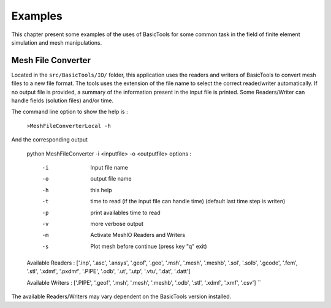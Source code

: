 ********
Examples
********
This chapter present some examples of the uses of BasicTools for some common task in the field of finite element simulation and mesh manipulations.

Mesh File Converter
###################

Located in the ``src/BasicTools/IO/`` folder, this application uses the readers and writers of BasicTools to convert mesh files to a new file format.
The tools uses the extension of the file name to select the correct reader/writer automatically.
If no output file is provided, a summary of the information present in the input file is printed.  
Some Readers/Writer can handle fields (solution files) and/or time.

The command line option to show the help is :


    ``>MeshFileConverterLocal -h``

And the corresponding output

    python  MeshFileConverter -i <inputfile> -o <outputfile>
    options :
       -i    Input file name
       -o    output file name
       -h    this help
       -t    time to read (if the input file can handle time)
             (default last time step is writen)
       -p    print availables time to read 
       -v    more verbose output 
       -m    Activate MeshIO Readers and Writers 
       -s    Plot mesh before continue (press key "q" exit)
    Available Readers :  ['.inp', '.asc', '.ansys', '.geof', '.geo', 
    '.msh', '.mesh', '.meshb', '.sol', '.solb', '.gcode', '.fem', 
    '.stl', '.xdmf', '.pxdmf', '.PIPE', '.odb', '.ut', '.utp', '.vtu', 
    '.dat', '.datt']
	
    Available Writers :  ['.PIPE', '.geof', '.msh', '.mesh', '.meshb', 
    '.odb', '.stl', '.xdmf', '.xmf', '.csv']
    ``

The available Readers/Writers may vary dependent on the BasicTools version installed.



